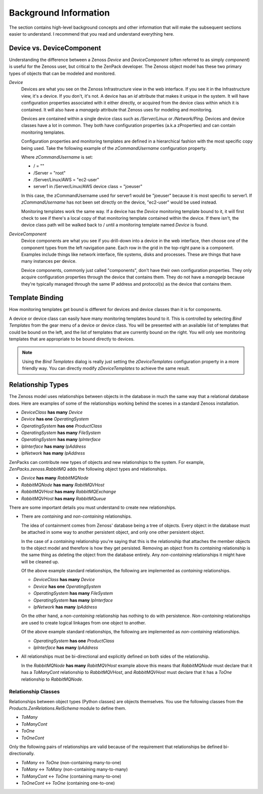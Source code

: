 ==============================================================================
Background Information
==============================================================================

The section contains high-level background concepts and other information that
will make the subsequent sections easier to understand. I recommend that you
read and understand everything here.


Device vs. DeviceComponent
==============================================================================

Understanding the difference between a Zenoss *Device* and *DeviceComponent*
(often referred to as simply *component*) is useful for the Zenoss user, but
critical to the ZenPack developer. The Zenoss object model has these two
primary types of objects that can be modeled and monitored.

*Device*
  Devices are what you see on the Zenoss Infrastructure view in the web
  interface. If you see it in the Infrastructure view, it's a device. If you
  don't, it's not. A device has an *id* attribute that makes it unique in the
  system. It will have configuration properties associated with it either
  directly, or acquired from the device class within which it is contained. It
  will also have a *manageIp* attribute that Zenoss uses for modeling and
  monitoring.

  Devices are contained within a single device class such as */Server/Linux* or
  */Network/Ping*. Devices and device classes have a lot in common. They both
  have configuration properties (a.k.a zProperties) and can contain monitoring
  templates.

  Configuration properties and monitoring templates are defined in a
  hierarchical fashion with the most specific copy being used. Take the
  following example of the *zCommandUsername* configuration property.

  Where *zCommandUsername* is set:

  * / = ""
  * /Server = "root"
  * /Server/Linux/AWS = "ec2-user"
  * server1 in /Server/Linux/AWS device class = "joeuser"

  In this case, the zCommandUsername used for server1 would be "joeuser"
  because it is most specific to server1. If *zCommandUsername* has not been
  set directly on the device, "ec2-user" would be used instead.

  Monitoring templates work the same way. If a device has the *Device*
  monitoring template bound to it, it will first check to see if there's a
  local copy of that monitoring template contained within the device. If there
  isn't, the device class path will be walked back to / until a monitoring
  template named *Device* is found.

*DeviceComponent*
  Device components are what you see if you drill-down into a device in the web
  interface, then choose one of the component types from the left navigation
  pane. Each row in the grid in the top-right pane is a component. Examples
  include things like network interface, file systems, disks and processes.
  These are things that have many instances per device.

  Device components, commonly just called "components", don't have their own
  configuration properties. They only acquire configuration properties through
  the device that contains them. They do not have a *manageIp* because they're
  typically managed through the same IP address and protocol(s) as the device
  that contains them.


Template Binding
==============================================================================

How monitoring templates get bound is different for devices and device classes
than it is for components.

A device or device class can easily have many monitoring templates bound to
it. This is controlled by selecting *Bind Templates* from the gear menu of a
device or device class. You will be presented with an available list of
templates that could be bound on the left, and the list of templates that are
currently bound on the right. You will only see monitoring templates that are
appropriate to be bound directly to devices.

.. note::
   Using the *Bind Templates* dialog is really just setting the
   *zDeviceTemplates* configuration property in a more friendly way. You can
   directly modify *zDeviceTemplates* to achieve the same result.


.. _relationship-types:

Relationship Types
==============================================================================

The Zenoss model uses relationships between objects in the database in much the
same way that a relational database does. Here are examples of some of the
relationships working behind the scenes in a standard Zenoss installation.

- `DeviceClass` **has many** `Device`
- `Device` **has one** `OperatingSystem`
- `OperatingSystem` **has one** `ProductClass`
- `OperatingSystem` **has many** `FileSystem`
- `OperatingSystem` **has many** `IpInterface`
- `IpInterface` **has many** `IpAddress`
- `IpNetwork` **has many** `IpAddress`

ZenPacks can contribute new types of objects and new relationships to the
system. For example, `ZenPacks.zenoss.RabbitMQ` adds the following object
types and relationships.

- `Device` **has many** `RabbitMQNode`
- `RabbitMQNode` **has many** `RabitMQVHost`
- `RabbitMQVHost` **has many** `RabbitMQExchange`
- `RabbitMQVHost` **has many** `RabbitMQueue`

There are some important details you must understand to create new
relationships.

- There are *containing* and *non-containing* relationships.

  The idea of containment comes from Zenoss' database being a tree of objects.
  Every object in the database must be attached in some way to another
  persistent object, and only one other persistent object.

  In the case of a *containing* relationship you're saying that this is the
  relationship that attaches the member objects to the object model and
  therefore is how they get persisted. Removing an object from its *containing*
  relationship is the same thing as deleting the object from the database
  entirely. Any *non-containing* relationships it might have will be cleaned
  up.

  Of the above example standard relationships, the following are implemented as
  *containing* relationships.

  - `DeviceClass` **has many** `Device`
  - `Device` **has one** `OperatingSystem`
  - `OperatingSystem` **has many** `FileSystem`
  - `OperatingSystem` **has many** `IpInterface`
  - `IpNetwork` **has many** `IpAddress`

  On the other hand, a *non-containing* relationship has nothing to do with
  persistence. *Non-containing* relationships are used to create logical
  linkages from one object to another.

  Of the above example standard relationships, the following are implemented as
  *non-containing* relationships.

  - `OperatingSystem` **has one** `ProductClass`
  - `IpInterface` **has many** `IpAddress`

- All relationships must be bi-directional and explicitly defined on both sides
  of the relationship.

  In the `RabbitMQNode` **has many** `RabitMQVHost` example above this means
  that `RabbitMQNode` must declare that it has a `ToManyCont` relationship to
  `RabbitMQVHost`, and `RabbitMQVHost` must declare that it has a `ToOne`
  relationship to `RabbitMQNode`.


Relationship Classes
------------------------------------------------------------------------------

Relationships between object types (Python classes) are objects themselves. You
use the following classes from the `Products.ZenRelations.RelSchema` module to
define them.

- `ToMany`
- `ToManyCont`
- `ToOne`
- `ToOneCont`

Only the following pairs of relationships are valid because of the requirement
that relationships be defined bi-directionally.

- `ToMany` <-> `ToOne` (non-containing many-to-one)
- `ToMany` <-> `ToMany` (non-containing many-to-many)
- `ToManyCont` <-> `ToOne` (containing many-to-one)
- `ToOneCont` <-> `ToOne` (containing one-to-one)
